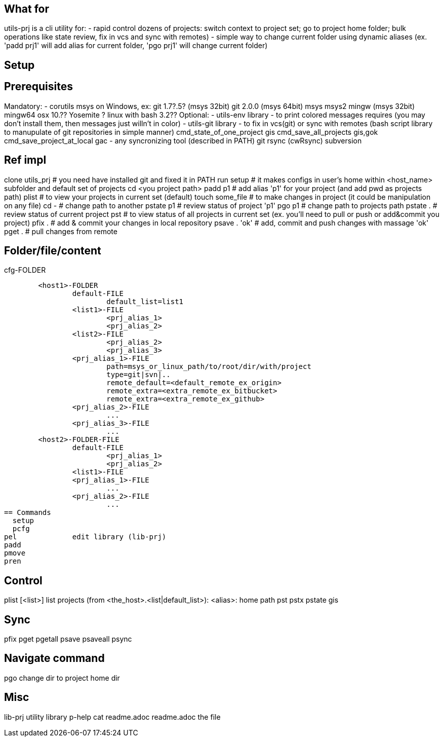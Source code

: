 == What for
utils-prj is a cli utility for:
- rapid control dozens of projects: switch context to project set; go to project home folder; bulk operations like state review, fix in vcs and sync with remotes)
- simple way to change current folder using dynamic aliases (ex. 'padd prj1' will add alias for current folder, 'pgo prj1' will change current folder)

== Setup


== Prerequisites

Mandatory:
	- corutils
		msys on Windows, ex: 
			git 1.7?.5? (msys 32bit) 
			git 2.0.0 (msys 64bit) 
			msys 
			msys2 
			mingw (msys 32bit) 
			mingw64
		osx 10.?? Yosemite +?
		linux with bash 3.2??+
Optional:
	- utils-env library - to print colored messages requires (you may don't install them, then messages just willn't in color) 
	- utils-git library - to fix in vcs(git) or sync with remotes (bash script library to manupulate of git repositories in simple manner)
		cmd_state_of_one_project	gis
		cmd_save_all_projects		gis,gok
		cmd_save_project_at_local	gac
	- any syncronizing tool (described in PATH)
		git 
		rsync (cwRsync)
		subversion

== Ref impl
clone utils_prj # you need have installed git and fixed it in PATH
run setup 	# it makes configs in user's home within <host_name> subfolder and default set of projects
cd <you project path>
padd p1		# add alias 'p1' for your project (and add pwd as projects path)
plist		# to view your projects in current set (default)
touch some_file # to make changes in project (it could be manipulation on any file)
cd -		# change path to another
pstate p1	# review status of project 'p1'
pgo p1		# change path to projects path
pstate .	# review status of current project
pst		# to view status of all projects in current set (ex. you'll need to pull or push or add&commit you project)
pfix . 		# add & commit your changes in local repository
psave . 'ok'	# add, commit and push changes with massage 'ok'
pget . 		# pull changes from remote


== Folder/file/content
.cfg-FOLDER
	<host1>-FOLDER
		default-FILE
			default_list=list1
		<list1>-FILE
			<prj_alias_1>
			<prj_alias_2>
		<list2>-FILE
			<prj_alias_2>
			<prj_alias_3>
		<prj_alias_1>-FILE
			path=msys_or_linux_path/to/root/dir/with/project
			type=git|svn|..
			remote_default=<default_remote_ex_origin>
			remote_extra=<extra_remote_ex_bitbucket>
			remote_extra=<extra_remote_ex_github>
		<prj_alias_2>-FILE
			...
		<prj_alias_3>-FILE
			...
	<host2>-FOLDER-FILE
		default-FILE
			<prj_alias_1>
			<prj_alias_2>
		<list1>-FILE
		<prj_alias_1>-FILE
			...
		<prj_alias_2>-FILE
			...
== Commands
  setup
  pcfg
pel		edit library (lib-prj)
padd		
pmove		
pren		

== Control
plist		[<list>]		list projects (from <the_host>.<list|default_list>): <alias>: home path
pst		
pstx		
pstate		gis

== Sync
pfix		
pget		
pgetall		
psave		
psaveall	
  psync		

== Navigate command
pgo		change dir to project home dir

== Misc
lib-prj		utility library
  p-help	cat readme.adoc
readme.adoc	the file
